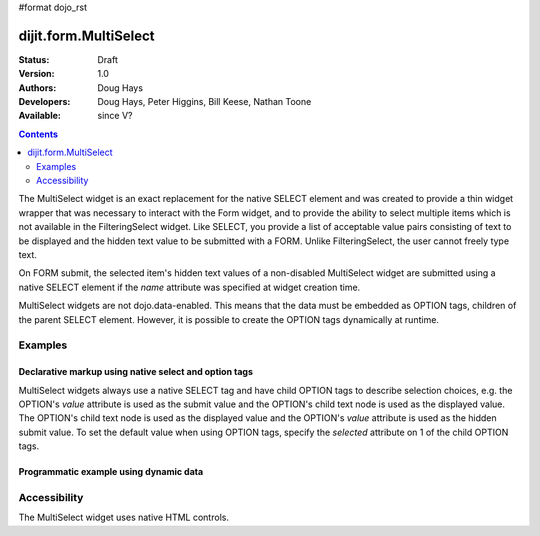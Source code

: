 #format dojo_rst

dijit.form.MultiSelect
======================

:Status: Draft
:Version: 1.0
:Authors: Doug Hays
:Developers: Doug Hays, Peter Higgins, Bill Keese, Nathan Toone
:Available: since V?

.. contents::
   :depth: 2

The MultiSelect widget is an exact replacement for the native SELECT element and was created to provide a thin widget wrapper that was necessary to interact with the Form widget, and to provide the ability to select multiple items which is not available in the FilteringSelect widget.  Like SELECT, you provide a list of acceptable value pairs consisting of text to be displayed and the hidden text value to be submitted with a FORM. Unlike FilteringSelect, the user cannot freely type text.

On FORM submit, the selected item's hidden text values of a non-disabled MultiSelect widget are submitted using a native SELECT element if the *name* attribute was specified at widget creation time.

MultiSelect widgets are not dojo.data-enabled. This means that the data must be embedded as OPTION tags, children of the parent SELECT element.  However, it is possible to create the OPTION tags dynamically at runtime.


========
Examples
========

Declarative markup using native select and option tags
------------------------------------------------------

MultiSelect widgets always use a native SELECT tag and have child OPTION tags to describe selection choices, e.g. the OPTION's *value* attribute is used as the submit value and the OPTION's child text node is used as the displayed value. The OPTION's child text node is used as the displayed value and the OPTION's *value* attribute is used as the hidden submit value. To set the default value when using OPTION tags, specify the *selected* attribute on 1 of the child OPTION tags.

.. cv-compound::

  .. cv:: javascript

    <script type="text/javascript">
      dojo.require("dijit.form.MultiSelect");
    </script>

  .. cv:: html

    <select dojoType="dijit.form.MultiSelect" id="fruit" name="fruit" size="4">
      <option value="AP">Apples</option>
      <option value="OR">Oranges</option>
      <option value="PE" selected>Pears</option>
    </select>


Programmatic example using dynamic data
---------------------------------------

.. cv-compound::

  .. cv:: javascript

    <script type="text/javascript">
        dojo.require("dijit.form.MultiSelect");
        dojo.addOnLoad(function(){
                var sel = dojo.byId('dynamic');
                var n = 0;
                for(var i in dijit){
                        var c = dojo.doc.createElement('option');
                        c.innerHTML = i;
                        c.value = n++;
                        sel.appendChild(c);
                }
                new dijit.form.MultiSelect({ name: 'dynamic' }, sel);
        });
    </script>

  .. cv:: html

    <select id="dynamic"></select>
    <p><button onClick="alert(dijit.byId('dynamic').attr('value'))">Get value</button></p>


=============
Accessibility
=============

The MultiSelect widget uses native HTML controls.

